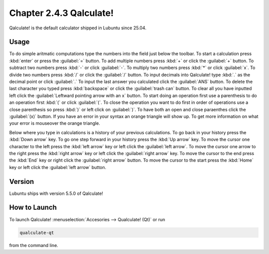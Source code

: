 Chapter 2.4.3 Qalculate!
========================

Qalculate! is the default calculator shipped in Lubuntu since 25.04.

Usage
-----
To do simple aritmatic computations type the numbers into the field just below the toolbar. To start a calculation press :kbd:`enter` or press the :guilabel:`=` button. To add multiple numbers press :kbd:`+` or click the :guilabel:`+` button. To subtract two numbers press :kbd:`-` or click :guilabel:`-`. To multiply two numbers press :kbd:`*` or click :guilabel:`x`. To divide two numbers press :kbd:`/` or click the :guilabel:`/` button. To input decimals into Qalculate! type :kbd:`.` as the decimal point or click :guilabel:`.` To input the last answer you calculated click the :guilabel:`ANS` button. To delete the last character you typed press :kbd:`backspace` or click the :guilabel:`trash can` button. To clear all you have inputted left click the :guilabel:`Leftward pointing arrow with an x` button. To start doing an operation first use a parenthesis to do an operation first :kbd:`(` or click :guilabel:`(`. To close the operation you want to do first in order of operations use a close parenthesis so press :kbd:`)` or left click on :guilabel:`)`. To have both an open and close paraenthes click the :guilabel:`(x)` button. If you have an error in your syntax an orange triangle will show up. To get more information on what your error is mouseover the orange triangle. 

Below where you type in calculations is a history of your previous calculations. To go back in your history press the :kbd:`Down arrow` key. To go one step forward in your history press the :kbd:`Up arrow` key. To move the cursor one character to the left press the :kbd:`left arrow` key or left click the :guilabel:`left arrow`. To move the cursor one arrow to the right press the :kbd:`right arrow` key or left click the :guilabel:`right arrow` key. To move the cursor to the end press the :kbd:`End` key or right click the :guilabel:`right arrow` button. To move the cursor to the start press the :kbd:`Home` key or left click the :guilabel:`left arrow` button.

Version
-------
Lubuntu ships with version 5.5.0 of Qalculate!

How to Launch
-------------
To launch Qalculate! :menuselection:`Accesories --> Qualculate! (Qt)` or run 

.. code :: 

  qualculate-qt
 
from the command line.
